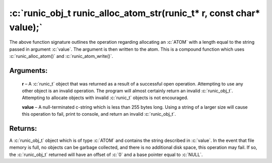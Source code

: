 .. role:: c(code)
   :language: c

=====================================================================
:c:`runic_obj_t runic_alloc_atom_str(runic_t* r, const char* value);`
=====================================================================

The above function signature outlines the operation regarding allocating an :c:`ATOM` with a length equal to the string passed in argument :c:`value`. The argument is then written to the atom. This is a compound function which uses :c:`runic_alloc_atom()` and :c:`runic_atom_write()`.

Arguments:
==========

	**r** – A :c:`runic_t` object that was returned as a result of a successful open operation. Attempting to use any other object is an invalid operation. The program will almost certainly return an invalid :c:`runic_obj_t`. Attempting to allocate objects with invalid :c:`runic_t` objects is not encouraged.

	**value** – A null-terminated c-string which is less than 255 bytes long. Using a string of a larger size will cause this operation to fail, print to console, and return an invalid :c:`runic_obj_t`.


Returns:
========

A :c:`runic_obj_t` object which is of type :c:`ATOM` and contains the string described in :c:`value`. In the event that file memory is full, no objects can be garbage collected, and there is no additional disk space, this operation may fail. If so, the :c:`runic_obj_t` returned will have an offset of :c:`0` and a base pointer equal to :c:`NULL`.